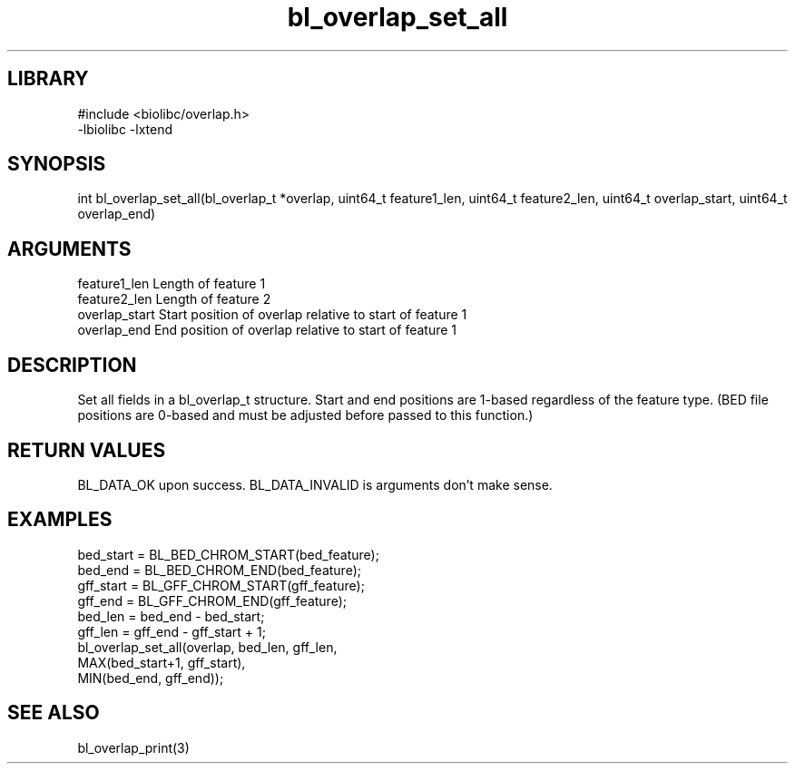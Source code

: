 \" Generated by c2man from bl_overlap_set_all.c
.TH bl_overlap_set_all 3

.SH LIBRARY
\" Indicate #includes, library name, -L and -l flags
.nf
.na
#include <biolibc/overlap.h>
-lbiolibc -lxtend
.ad
.fi

\" Convention:
\" Underline anything that is typed verbatim - commands, etc.
.SH SYNOPSIS
.PP
int     bl_overlap_set_all(bl_overlap_t *overlap,
uint64_t feature1_len, uint64_t feature2_len,
uint64_t overlap_start, uint64_t overlap_end)

.SH ARGUMENTS
.nf
.na
feature1_len      Length of feature 1
feature2_len      Length of feature 2
overlap_start    Start position of overlap relative to start of feature 1
overlap_end      End position of overlap relative to start of feature 1
.ad
.fi

.SH DESCRIPTION

Set all fields in a bl_overlap_t structure.  Start and end
positions are 1-based regardless of the feature type.  (BED file
positions are 0-based and must be adjusted before passed to this
function.)

.SH RETURN VALUES

BL_DATA_OK upon success.
BL_DATA_INVALID is arguments don't make sense.

.SH EXAMPLES
.nf
.na

    bed_start = BL_BED_CHROM_START(bed_feature);
    bed_end = BL_BED_CHROM_END(bed_feature);
    gff_start = BL_GFF_CHROM_START(gff_feature);
    gff_end = BL_GFF_CHROM_END(gff_feature);
    bed_len = bed_end - bed_start;
    gff_len = gff_end - gff_start + 1;
    bl_overlap_set_all(overlap, bed_len, gff_len,
                    MAX(bed_start+1, gff_start),
                    MIN(bed_end, gff_end));
.ad
.fi

.SH SEE ALSO

bl_overlap_print(3)

